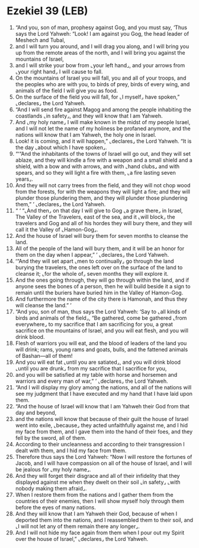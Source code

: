 * Ezekiel 39 (LEB)
:PROPERTIES:
:ID: LEB/26-EZE39
:END:

1. “And you, son of man, prophesy against Gog, and you must say, ‘Thus says the Lord Yahweh: “Look! I am against you Gog, the head leader of Meshech and Tubal,
2. and I will turn you around, and I will drag you along, and I will bring you up from the remote areas of the north, and I will bring you against the mountains of Israel,
3. and I will strike your bow from ⌞your left hand⌟, and your arrows from ⌞your right hand⌟ I will cause to fall.
4. On the mountains of Israel you will fall, you and all of your troops, and the peoples who are with you, to birds of prey, birds of every wing, and animals of the field I will give you as food.
5. On the surface of the field you will fall, for ⌞I myself⌟ have spoken,” ⌞declares⌟ the Lord Yahweh.
6. “And I will send fire against Magog and among the people inhabiting the coastlands ⌞in safety⌟, and they will know that I am Yahweh.
7. And ⌞my holy name⌟ I will make known in the midst of my people Israel, and I will not let the name of my holiness be profaned anymore, and the nations will know that I am Yahweh, the holy one in Israel.
8. Look! it is coming, and it will happen,” ⌞declares⌟ the Lord Yahweh. “It is the day ⌞about which I have spoken⌟.
9. “ʻ“And the inhabitants of the towns of Israel will go out, and they will set ablaze, and they will kindle a fire with a weapon and a small shield and a shield, with a bow and with arrows, and with ⌞hand clubs⌟ and with spears, and so they will light a fire with them, ⌞a fire lasting seven years⌟.
10. And they will not carry trees from the field, and they will not chop wood from the forests, for with the weapons they will light a fire; and they will plunder those plundering them, and they will plunder those plundering them,” ’ ⌞declares⌟ the Lord Yahweh.
11. “ ‘ “⌞And then⌟ on that day I will give to Gog ⌞a grave there⌟ in Israel, The Valley of the Travelers, east of the sea, and it ⌞will block⌟ the travelers and Gog and all of his hordes they will bury there, and they will call it the Valley of ⌞Hamon-Gog⌟.
12. And the house of Israel will bury them for seven months to cleanse the land.
13. All of the people of the land will bury them, and it will be an honor for them on the day when I appear,” ’ ⌞declares⌟ the Lord Yahweh.
14. ʻ“And they will set apart ⌞men to continually⌟ go through the land burying the travelers, the ones left over on the surface of the land to cleanse it; ⌞for the whole of⌟ seven months they will explore it.
15. And the ones going through, they will go through within the land, and if anyone sees the bones of a person, then he will build beside it a sign to remain until the buriers have buried him in the Valley of Hamon-Gog.
16. And furthermore the name of the city there is Hamonah, and thus they will cleanse the land.” ’
17. “And you, son of man, thus says the Lord Yahweh: ‘Say to ⌞all kinds of birds and animals of the field⌟, “Be gathered, come be gathered ⌞from everywhere⌟ to my sacrifice that I am sacrificing for you, a great sacrifice on the mountains of Israel, and you will eat flesh, and you will drink blood.
18. Flesh of warriors you will eat, and the blood of leaders of the land you will drink; rams, young rams and goats, bulls, and the fattened animals of Bashan—all of them!
19. And you will eat fat ⌞until you are satiated⌟, and you will drink blood ⌞until you are drunk⌟ from my sacrifice that I sacrifice for you,
20. and you will be satisfied at my table with horse and horsemen and warriors and every man of war,” ’ ⌞declares⌟ the Lord Yahweh.
21. “And I will display my glory among the nations, and all of the nations will see my judgment that I have executed and my hand that I have laid upon them.
22. “And the house of Israel will know that I am Yahweh their God from that day and beyond,
23. and the nations will know that because of their guilt the house of Israel went into exile, ⌞because⌟ they acted unfaithfully against me, and I hid my face from them, and I gave them into the hand of their foes, and they fell by the sword, all of them.
24. According to their uncleanness and according to their transgression I dealt with them, and I hid my face from them.
25. Therefore thus says the Lord Yahweh: “Now I will restore the fortunes of Jacob, and I will have compassion on all of the house of Israel, and I will be jealous for ⌞my holy name⌟.
26. And they will forget their disgrace and all of their infidelity that they displayed against me when they dwelt on their soil ⌞in safety⌟ ⌞with nobody making them afraid⌟.
27. When I restore them from the nations and I gather them from the countries of their enemies, then I will show myself holy through them before the eyes of many nations.
28. And they will know that I am Yahweh their God, because of when I deported them into the nations, and I reassembled them to their soil, and ⌞I will not let any of them remain there any longer⌟.
29. And I will not hide my face again from them when I pour out my Spirit over the house of Israel,” ⌞declares⌟ the Lord Yahweh.
